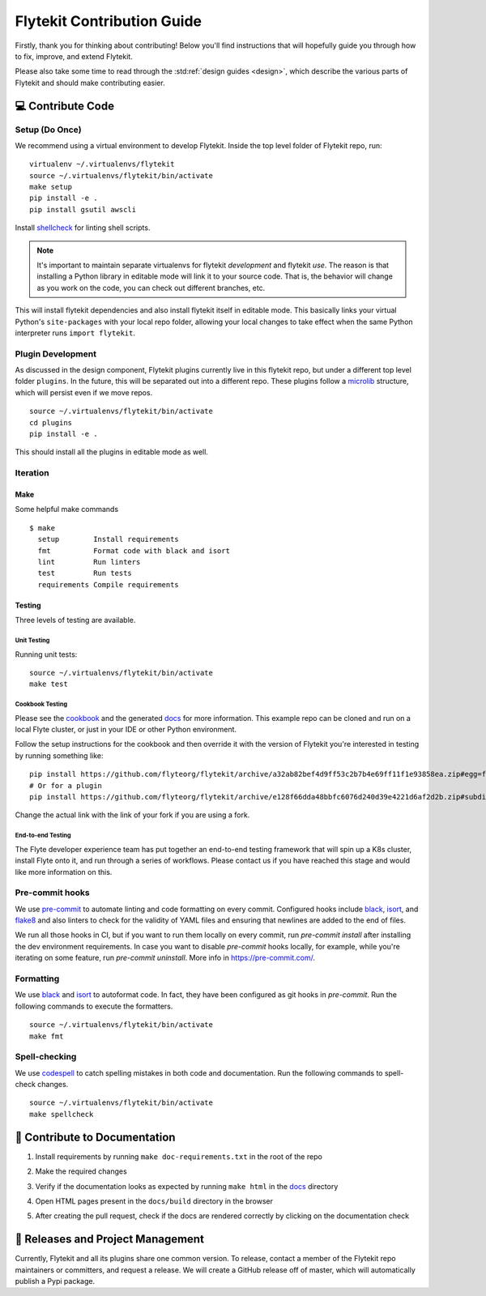 .. _contributing:

###########################
Flytekit Contribution Guide
###########################

Firstly, thank you for thinking about contributing! Below you'll find instructions that will hopefully guide you through how to fix, improve, and extend Flytekit.

Please also take some time to read through the :std:ref:`design guides <design>`, which describe the various parts of Flytekit and should make contributing easier.

******************
💻 Contribute Code
******************

Setup (Do Once)
===============

We recommend using a virtual environment to develop Flytekit. Inside the top level folder of Flytekit repo, run: ::

    virtualenv ~/.virtualenvs/flytekit
    source ~/.virtualenvs/flytekit/bin/activate
    make setup
    pip install -e .
    pip install gsutil awscli

Install `shellcheck <https://github.com/koalaman/shellcheck>`__ for linting shell scripts.

.. note::
    It's important to maintain separate virtualenvs for flytekit *development* and flytekit *use*. The reason is that installing a Python
    library in editable mode will link it to your source code. That is, the behavior will change as you work on the code,
    you can check out different branches, etc.

This will install flytekit dependencies and also install flytekit itself in editable mode. This basically links your virtual Python's ``site-packages`` with your local repo folder, allowing your local changes to take effect when the same Python interpreter runs ``import flytekit``.

Plugin Development
==================

As discussed in the design component, Flytekit plugins currently live in this flytekit repo, but under a different top level folder ``plugins``.
In the future, this will be separated out into a different repo. These plugins follow a `microlib <https://medium.com/@jherreras/python-microlibs-5be9461ad979>`__ structure, which will persist even if we move repos. ::

    source ~/.virtualenvs/flytekit/bin/activate
    cd plugins
    pip install -e .

This should install all the plugins in editable mode as well.

Iteration
=========

Make
^^^^
Some helpful make commands ::

    $ make
      setup        Install requirements
      fmt          Format code with black and isort
      lint         Run linters
      test         Run tests
      requirements Compile requirements

Testing
^^^^^^^
Three levels of testing are available.

Unit Testing
------------
Running unit tests: ::

    source ~/.virtualenvs/flytekit/bin/activate
    make test

Cookbook Testing
----------------
Please see the `cookbook <https://github.com/flyteorg/flytesnacks/tree/master/cookbook>`__ and the generated `docs <https://flytecookbook.readthedocs.io/en/latest/>`__ for more information.
This example repo can be cloned and run on a local Flyte cluster, or just in your IDE or other Python environment.

Follow the setup instructions for the cookbook and then override it with the version of Flytekit you're interested in testing by running something like: ::

    pip install https://github.com/flyteorg/flytekit/archive/a32ab82bef4d9ff53c2b7b4e69ff11f1e93858ea.zip#egg=flytekit
    # Or for a plugin
    pip install https://github.com/flyteorg/flytekit/archive/e128f66dda48bbfc6076d240d39e4221d6af2d2b.zip#subdirectory=plugins/pod&egg=flytekitplugins-pod

Change the actual link with the link of your fork if you are using a fork.

End-to-end Testing
------------------

.. TODO: Replace this with actual instructions

The Flyte developer experience team has put together an end-to-end testing framework that will spin up a K8s cluster, install Flyte onto it, and run through a series of workflows.
Please contact us if you have reached this stage and would like more information on this.


Pre-commit hooks
================

We use `pre-commit <https://pre-commit.com/>`__ to automate linting and code formatting on every commit.
Configured hooks include `black <https://github.com/psf/black>`__, `isort <https://github.com/PyCQA/isort>`__, and `flake8 <https://github.com/PyCQA/flake8>`__ and also linters to check for the validity of YAML files and ensuring that newlines are added to the end of files.

We run all those hooks in CI, but if you want to run them locally on every commit, run `pre-commit install` after installing the dev environment requirements. In case you want to disable `pre-commit` hooks locally, for example, while you're iterating on some feature, run `pre-commit uninstall`. More info in https://pre-commit.com/.


Formatting
==========

We use `black <https://github.com/psf/black>`__ and `isort <https://github.com/PyCQA/isort>`__ to autoformat code. In fact, they have been configured as git hooks in `pre-commit`. Run the following commands to execute the formatters. ::

    source ~/.virtualenvs/flytekit/bin/activate
    make fmt

Spell-checking
==============

We use `codespell <https://github.com/codespell-project/codespell>`__ to catch spelling mistakes in both code and documentation. Run the following commands to spell-check changes. ::

    source ~/.virtualenvs/flytekit/bin/activate
    make spellcheck

******************************
📃 Contribute to Documentation
******************************

1. Install requirements by running ``make doc-requirements.txt`` in the root of the repo
2. Make the required changes
3. Verify if the documentation looks as expected by running ``make html`` in the `docs <https://github.com/flyteorg/flytekit/tree/master/docs>`__ directory
4. Open HTML pages present in the ``docs/build`` directory in the browser
5. After creating the pull request, check if the docs are rendered correctly by clicking on the documentation check

   .. image:: https://raw.githubusercontent.com/flyteorg/flyte/static-resources/img/flytesnacks/contribution-guide/test_docs_link.png
       :alt: Doc link in PR

**********************************
📝 Releases and Project Management
**********************************

Currently, Flytekit and all its plugins share one common version.
To release, contact a member of the Flytekit repo maintainers or committers, and request a release.
We will create a GitHub release off of master, which will automatically publish a Pypi package.

